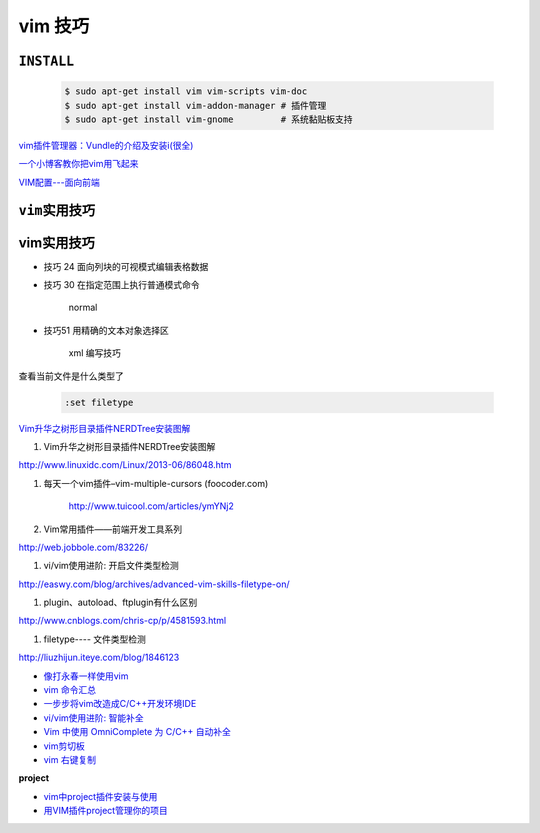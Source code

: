 vim 技巧
===================


``INSTALL``
--------------

    .. code-block:: sh

        $ sudo apt-get install vim vim-scripts vim-doc
        $ sudo apt-get install vim-addon-manager # 插件管理
        $ sudo apt-get install vim-gnome         # 系统黏贴板支持 


`vim插件管理器：Vundle的介绍及安装i(很全) <http://blog.csdn.net/zhangpower1993/article/details/52184581>`_

`一个小博客教你把vim用飞起来 <http://www.cnblogs.com/songfy/p/5635757.html>`_

`VIM配置---面向前端 <http://blog.csdn.net/u012948976/article/details/51869990>`_




``vim实用技巧``
------------------

    .. seealso::

        .. code-block:: sh

            $ vim-addons status
            $ vim-addons install omnicppcomplete

        :ref:`如何判断文件类型? <set-filetype>`




vim实用技巧
---------------------

* 技巧 24 面向列块的可视模式编辑表格数据

* 技巧 30 在指定范围上执行普通模式命令

        normal

* 技巧51 用精确的文本对象选择区

        xml 编写技巧



.. _set-filetype:

查看当前文件是什么类型了

   .. code:: 

        :set filetype 

`Vim升华之树形目录插件NERDTree安装图解 <http://www.linuxidc.com/Linux/2013-06/86048.htm>`_


#. Vim升华之树形目录插件NERDTree安装图解

http://www.linuxidc.com/Linux/2013-06/86048.htm

#. 每天一个vim插件–vim-multiple-cursors (foocoder.com)

    http://www.tuicool.com/articles/ymYNj2

#.  Vim常用插件——前端开发工具系列

http://web.jobbole.com/83226/


#. vi/vim使用进阶: 开启文件类型检测

http://easwy.com/blog/archives/advanced-vim-skills-filetype-on/


#. plugin、autoload、ftplugin有什么区别

http://www.cnblogs.com/chris-cp/p/4581593.html


#. filetype---- 文件类型检测

http://liuzhijun.iteye.com/blog/1846123



* `像打永春一样使用vim <http://www.jianshu.com/p/4cae150b772f>`_
* `vim 命令汇总 <https://www.zybuluo.com/jiangxumin/note/482449>`_
* `一步步将vim改造成C/C++开发环境IDE <http://blog.chinaunix.net/uid-23089249-id-2855999.html>`_
* `vi/vim使用进阶: 智能补全 <http://easwy.com/blog/archives/advanced-vim-skills-omin-complete/>`_
* `Vim 中使用 OmniComplete 为 C/C++ 自动补全 <http://timothyqiu.com/archives/using-omnicomplete-for-c-cplusplus-in-vim/>`_
* `vim剪切板 <http://www.cnblogs.com/softwaretesting/archive/2011/07/12/2104434.html>`_  
* `vim 右键复制 <http://blog.csdn.net/txg703003659/article/details/6622995>`_

**project**

* `vim中project插件安装与使用 <http://blog.csdn.net/clevercode/article/details/51363050>`_
* `用VIM插件project管理你的项目 <http://blog.163.com/023_dns/blog/static/118727366201212261255290/>`_





